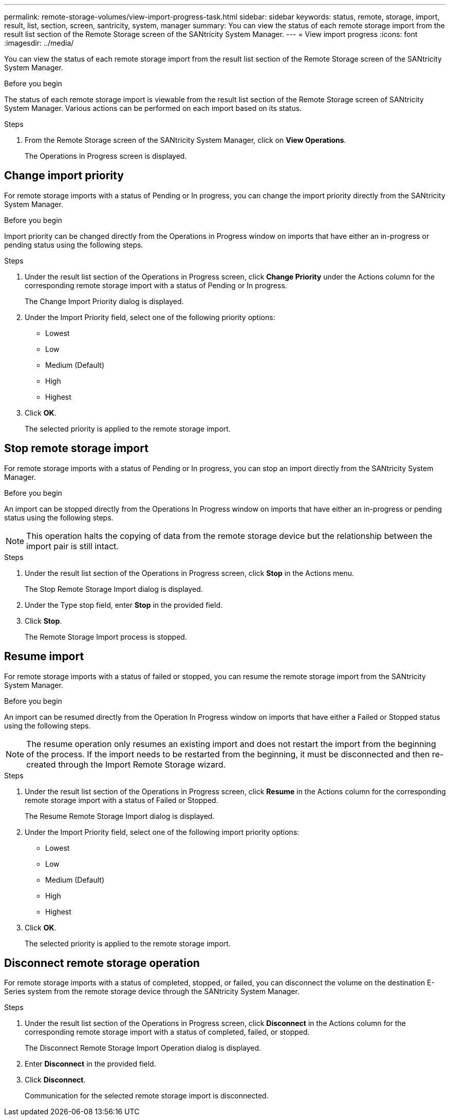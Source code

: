 ---
permalink: remote-storage-volumes/view-import-progress-task.html
sidebar: sidebar
keywords: status, remote, storage, import, result, list, section, screen, santricity, system, manager
summary: You can view the status of each remote storage import from the result list section of the Remote Storage screen of the SANtricity System Manager.
---
= View import progress
:icons: font
:imagesdir: ../media/

[.lead]
You can view the status of each remote storage import from the result list section of the Remote Storage screen of the SANtricity System Manager.

.Before you begin

The status of each remote storage import is viewable from the result list section of the Remote Storage screen of SANtricity System Manager. Various actions can be performed on each import based on its status.

.Steps

. From the Remote Storage screen of the SANtricity System Manager, click on *View Operations*.
+
The Operations in Progress screen is displayed.

== Change import priority

[.lead]
For remote storage imports with a status of Pending or In progress, you can change the import priority directly from the SANtricity System Manager.

.Before you begin

Import priority can be changed directly from the Operations in Progress window on imports that have either an in-progress or pending status using the following steps.

.Steps

. Under the result list section of the Operations in Progress screen, click *Change Priority* under the Actions column for the corresponding remote storage import with a status of Pending or In progress.
+
The Change Import Priority dialog is displayed.

. Under the Import Priority field, select one of the following priority options:
 ** Lowest
 ** Low
 ** Medium (Default)
 ** High
 ** Highest
. Click *OK*.
+
The selected priority is applied to the remote storage import.

== Stop remote storage import

[.lead]
For remote storage imports with a status of Pending or In progress, you can stop an import directly from the SANtricity System Manager.

.Before you begin

An import can be stopped directly from the Operations In Progress window on imports that have either an in-progress or pending status using the following steps.

NOTE: This operation halts the copying of data from the remote storage device but the relationship between the import pair is still intact.

.Steps

. Under the result list section of the Operations in Progress screen, click *Stop* in the Actions menu.
+
The Stop Remote Storage Import dialog is displayed.

. Under the Type stop field, enter *Stop* in the provided field.
. Click *Stop*.
+
The Remote Storage Import process is stopped.

== Resume import

[.lead]
For remote storage imports with a status of failed or stopped, you can resume the remote storage import from the SANtricity System Manager.

.Before you begin

An import can be resumed directly from the Operation In Progress window on imports that have either a Failed or Stopped status using the following steps.

NOTE: The resume operation only resumes an existing import and does not restart the import from the beginning of the process. If the import needs to be restarted from the beginning, it must be disconnected and then re-created through the Import Remote Storage wizard.

.Steps

. Under the result list section of the Operations in Progress screen, click *Resume* in the Actions column for the corresponding remote storage import with a status of Failed or Stopped.
+
The Resume Remote Storage Import dialog is displayed.

. Under the Import Priority field, select one of the following import priority options:
 ** Lowest
 ** Low
 ** Medium (Default)
 ** High
 ** Highest
. Click *OK*.
+
The selected priority is applied to the remote storage import.

== Disconnect remote storage operation

[.lead]
For remote storage imports with a status of completed, stopped, or failed, you can disconnect the volume on the destination E-Series system from the remote storage device through the SANtricity System Manager.

.Steps

. Under the result list section of the Operations in Progress screen, click *Disconnect* in the Actions column for the corresponding remote storage import with a status of completed, failed, or stopped.
+
The Disconnect Remote Storage Import Operation dialog is displayed.

. Enter *Disconnect* in the provided field.
. Click *Disconnect*.
+
Communication for the selected remote storage import is disconnected.
